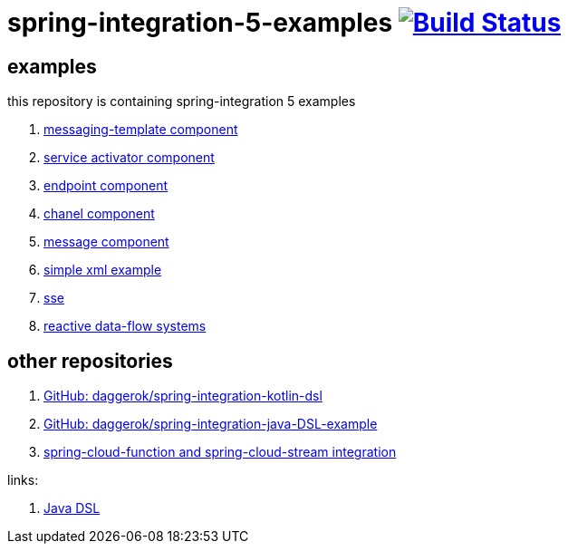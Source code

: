 = spring-integration-5-examples image:https://travis-ci.org/daggerok/spring-integration-5-examples.svg?branch=master["Build Status", link="https://travis-ci.org/daggerok/spring-integration-5-examples"]

== examples

this repository is containing spring-integration 5 examples

. link:xml-messaging-template[messaging-template component]
. link:xml-service-activator[service activator component]
. link:xml-endpoint[endpoint component]
. link:xml-channel[chanel component]
. link:xml-message[message component]
. link:xml-hello[simple xml example]
. link:spring-integration-5-example-01[sse]
. link:reactive-data-flow-systems/[reactive data-flow systems]

== other repositories

. link:https://github.com/daggerok/spring-integration-kotlin-dsl[GitHub: daggerok/spring-integration-kotlin-dsl]
. link:https://github.com/daggerok/spring-integration-java-DSL-example[GitHub: daggerok/spring-integration-java-DSL-example]
. link:https://github.com/daggerok/spring-cloud-function-stream-integration[spring-cloud-function and spring-cloud-stream integration]

links:

. link:https://github.com/spring-projects/spring-integration-java-dsl/wiki/spring-integration-java-dsl-reference[Java DSL]
